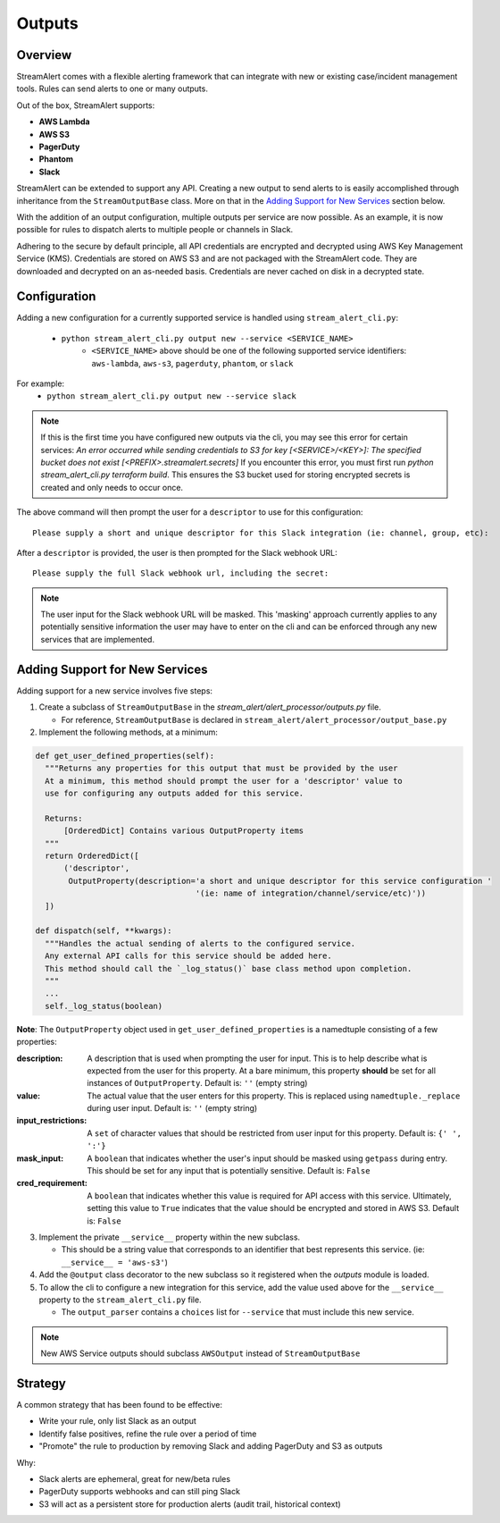 Outputs
=======

Overview
--------

StreamAlert comes with a flexible alerting framework that can integrate with new or existing case/incident management tools. Rules can send alerts to one or many outputs.

Out of the box, StreamAlert supports:

* **AWS Lambda**
* **AWS S3**
* **PagerDuty**
* **Phantom**
* **Slack**

StreamAlert can be extended to support any API. Creating a new output to send alerts to is easily accomplished through inheritance from the ``StreamOutputBase`` class. More on that in the `Adding Support for New Services`_ section below.

With the addition of an output configuration, multiple outputs per service are now possible.
As an example, it is now possible for rules to dispatch alerts to multiple people or channels in Slack.

Adhering to the secure by default principle, all API credentials are encrypted and decrypted using AWS Key Management Service (KMS).
Credentials are stored on AWS S3 and are not packaged with the StreamAlert code. They are downloaded and decrypted on an as-needed basis.
Credentials are never cached on disk in a decrypted state.

Configuration
-------------

Adding a new configuration for a currently supported service is handled using ``stream_alert_cli.py``:

 - ``python stream_alert_cli.py output new --service <SERVICE_NAME>``
    - ``<SERVICE_NAME>`` above should be one of the following supported service identifiers: ``aws-lambda``, ``aws-s3``, ``pagerduty``, ``phantom``, or ``slack``

For example:
 - ``python stream_alert_cli.py output new --service slack``

.. Note:: If this is the first time you have configured new outputs via the cli, you may see this error for certain services:
 `An error occurred while sending credentials to S3 for key [<SERVICE>/<KEY>]: The specified bucket does not exist [<PREFIX>.streamalert.secrets]`
 If you encounter this error, you must first run `python stream_alert_cli.py terraform build`. This ensures the S3 bucket used for storing encrypted secrets is created and only needs to occur once.

The above command will then prompt the user for a ``descriptor`` to use for this configuration::

 Please supply a short and unique descriptor for this Slack integration (ie: channel, group, etc):

After a ``descriptor`` is provided, the user is then prompted for the Slack webhook URL::

 Please supply the full Slack webhook url, including the secret:

.. Note:: The user input for the Slack webhook URL will be masked. This 'masking' approach currently applies to any potentially sensitive information the user may have to enter on the cli and can be enforced through any new services that are implemented.

Adding Support for New Services
-------------------------------

Adding support for a new service involves five steps:

1. Create a subclass of ``StreamOutputBase`` in the `stream_alert/alert_processor/outputs.py` file.

   - For reference, ``StreamOutputBase`` is declared in ``stream_alert/alert_processor/output_base.py``

2. Implement the following methods, at a minimum:

.. code-block:: python

  def get_user_defined_properties(self):
    """Returns any properties for this output that must be provided by the user
    At a minimum, this method should prompt the user for a 'descriptor' value to
    use for configuring any outputs added for this service.

    Returns:
        [OrderedDict] Contains various OutputProperty items
    """
    return OrderedDict([
        ('descriptor',
         OutputProperty(description='a short and unique descriptor for this service configuration '
                                    '(ie: name of integration/channel/service/etc)'))
    ])

  def dispatch(self, **kwargs):
    """Handles the actual sending of alerts to the configured service.
    Any external API calls for this service should be added here.
    This method should call the `_log_status()` base class method upon completion.
    """
    ...
    self._log_status(boolean)

**Note**: The ``OutputProperty`` object used in ``get_user_defined_properties`` is a namedtuple consisting of a few properties:

:description:
 A description that is used when prompting the user for input. This is to help describe what is expected from the user for this property.
 At a bare minimum, this property **should** be set for all instances of ``OutputProperty``.
 Default is: ``''`` (empty string)
:value:
 The actual value that the user enters for this property. This is replaced using ``namedtuple._replace`` during user input.
 Default is: ``''`` (empty string)
:input_restrictions:
 A ``set`` of character values that should be restricted from user input for this property.
 Default is: ``{' ', ':'}``
:mask_input:
 A ``boolean`` that indicates whether the user's input should be masked using ``getpass`` during entry. This should be set for any input that is potentially sensitive.
 Default is: ``False``
:cred_requirement:
 A ``boolean`` that indicates whether this value is required for API access with this service. Ultimately, setting this value to ``True`` indicates
 that the value should be encrypted and stored in AWS S3.
 Default is: ``False``


3. Implement the private ``__service__`` property within the new subclass.

   - This should be a string value that corresponds to an identifier that best represents this service. (ie: ``__service__ = 'aws-s3'``)

4. Add the ``@output`` class decorator to the new subclass so it registered when the `outputs` module is loaded.

5. To allow the cli to configure a new integration for this service, add the value used above for the ``__service__`` property to the ``stream_alert_cli.py`` file.

   - The ``output_parser`` contains a ``choices`` list for ``--service`` that must include this new service.


.. Note:: New AWS Service outputs should subclass ``AWSOutput`` instead of ``StreamOutputBase``

Strategy
--------

A common strategy that has been found to be effective:

* Write your rule, only list Slack as an output
* Identify false positives, refine the rule over a period of time
* "Promote" the rule to production by removing Slack and adding PagerDuty and S3 as outputs

Why:

* Slack alerts are ephemeral, great for new/beta rules
* PagerDuty supports webhooks and can still ping Slack
* S3 will act as a persistent store for production alerts (audit trail, historical context)
